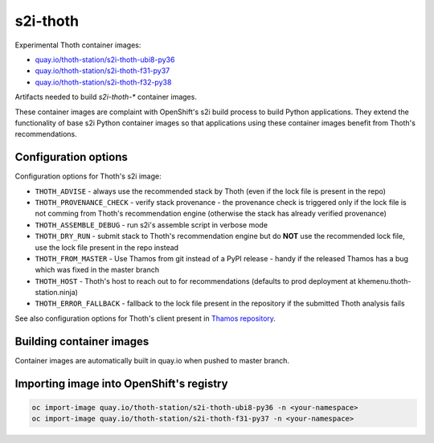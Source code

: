 s2i-thoth
---------

.. |s2i-thoth-ubi8-py36 on Quay| image:: https://quay.io/repository/thoth-station/s2i-thoth-ubi8-py36/status

.. |s2i-thoth-f31-py37 on Quay| image:: https://quay.io/repository/thoth-station/s2i-thoth-f31-py37/status

.. |s2i-thoth-f32-py38 on Quay| image:: https://quay.io/repository/thoth-station/s2i-thoth-f32-py38/status

Experimental Thoth container images:

* `quay.io/thoth-station/s2i-thoth-ubi8-py36 <https://quay.io/repository/thoth-station/s2i-thoth-ubi8-py36>`_ |s2i-thoth-ubi8-py36 on Quay|

* `quay.io/thoth-station/s2i-thoth-f31-py37 <https://quay.io/repository/thoth-station/s2i-thoth-f31-py37>`_ |s2i-thoth-f31-py37 on Quay| 

* `quay.io/thoth-station/s2i-thoth-f32-py38 <https://quay.io/repository/thoth-station/s2i-thoth-f32-py38>`_ |s2i-thoth-f32-py38 on Quay| 

Artifacts needed to build `s2i-thoth-*` container images.

These container images are complaint with OpenShift's s2i build process to
build Python applications. They extend the functionality of base s2i Python
container images so that applications using these container images benefit from
Thoth's recommendations.

Configuration options
=====================

Configuration options for Thoth's s2i image:

* ``THOTH_ADVISE`` - always use the recommended stack by Thoth (even if the lock file is present in the repo)
* ``THOTH_PROVENANCE_CHECK`` - verify stack provenance - the provenance check is triggered only if the lock file is not comming from Thoth's recommendation engine (otherwise the stack has already verified provenance)
* ``THOTH_ASSEMBLE_DEBUG`` - run s2i's assemble script in verbose mode
* ``THOTH_DRY_RUN`` - submit stack to Thoth's recommendation engine but do **NOT** use the recommended lock file, use the lock file present in the repo instead
* ``THOTH_FROM_MASTER`` - Use Thamos from git instead of a PyPI release - handy if the released Thamos has a bug which was fixed in the master branch
* ``THOTH_HOST`` - Thoth's host to reach out to for recommendations (defaults to prod deployment at khemenu.thoth-station.ninja)
* ``THOTH_ERROR_FALLBACK`` - fallback to the lock file present in the repository if the submitted Thoth analysis fails

See also configuration options for Thoth's client present in `Thamos repository
<https://github.com/thoth-station/thamos/#using-thoth-and-thamos-in-openshifts-s2i>`_.

Building container images
=========================

Container images are automatically built in quay.io when pushed to master branch.

Importing image into OpenShift's registry
=========================================

.. code-block:: console

  oc import-image quay.io/thoth-station/s2i-thoth-ubi8-py36 -n <your-namespace>
  oc import-image quay.io/thoth-station/s2i-thoth-f31-py37 -n <your-namespace>
